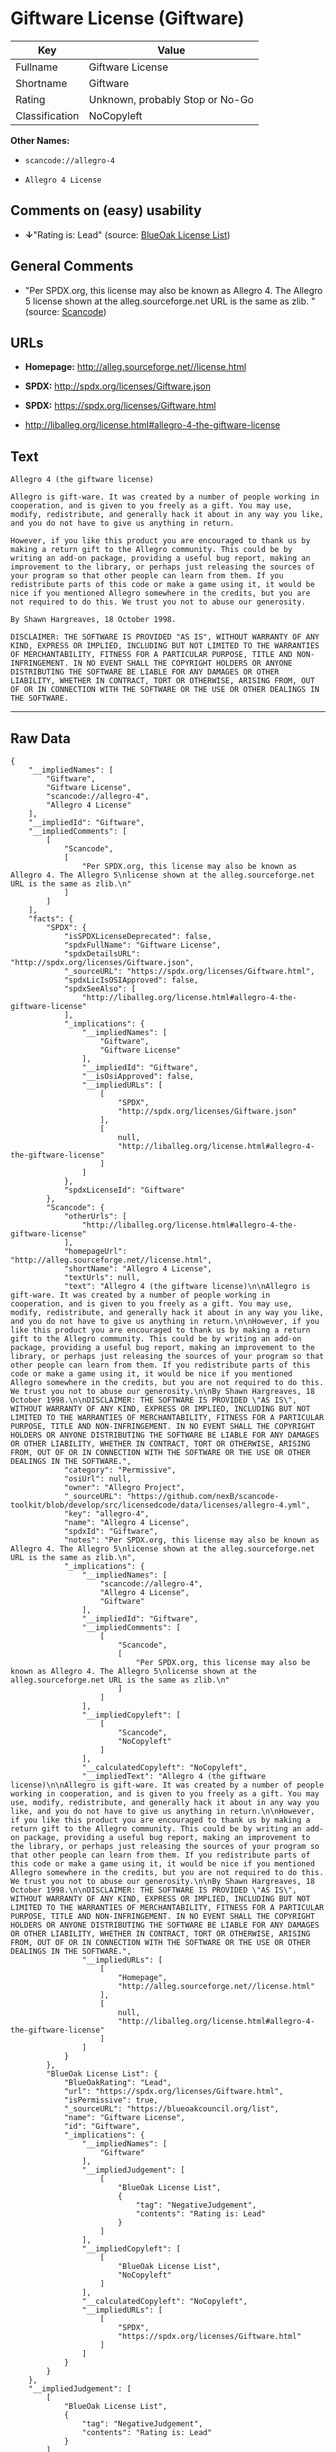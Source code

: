 * Giftware License (Giftware)

| Key              | Value                             |
|------------------+-----------------------------------|
| Fullname         | Giftware License                  |
| Shortname        | Giftware                          |
| Rating           | Unknown, probably Stop or No-Go   |
| Classification   | NoCopyleft                        |

*Other Names:*

- =scancode://allegro-4=

- =Allegro 4 License=

** Comments on (easy) usability

- *↓*"Rating is: Lead" (source:
  [[https://blueoakcouncil.org/list][BlueOak License List]])

** General Comments

- "Per SPDX.org, this license may also be known as Allegro 4. The
  Allegro 5 license shown at the alleg.sourceforge.net URL is the same
  as zlib. " (source:
  [[https://github.com/nexB/scancode-toolkit/blob/develop/src/licensedcode/data/licenses/allegro-4.yml][Scancode]])

** URLs

- *Homepage:* http://alleg.sourceforge.net//license.html

- *SPDX:* http://spdx.org/licenses/Giftware.json

- *SPDX:* https://spdx.org/licenses/Giftware.html

- http://liballeg.org/license.html#allegro-4-the-giftware-license

** Text

#+BEGIN_EXAMPLE
  Allegro 4 (the giftware license)

  Allegro is gift-ware. It was created by a number of people working in cooperation, and is given to you freely as a gift. You may use, modify, redistribute, and generally hack it about in any way you like, and you do not have to give us anything in return.

  However, if you like this product you are encouraged to thank us by making a return gift to the Allegro community. This could be by writing an add-on package, providing a useful bug report, making an improvement to the library, or perhaps just releasing the sources of your program so that other people can learn from them. If you redistribute parts of this code or make a game using it, it would be nice if you mentioned Allegro somewhere in the credits, but you are not required to do this. We trust you not to abuse our generosity.

  By Shawn Hargreaves, 18 October 1998.

  DISCLAIMER: THE SOFTWARE IS PROVIDED "AS IS", WITHOUT WARRANTY OF ANY KIND, EXPRESS OR IMPLIED, INCLUDING BUT NOT LIMITED TO THE WARRANTIES OF MERCHANTABILITY, FITNESS FOR A PARTICULAR PURPOSE, TITLE AND NON-INFRINGEMENT. IN NO EVENT SHALL THE COPYRIGHT HOLDERS OR ANYONE DISTRIBUTING THE SOFTWARE BE LIABLE FOR ANY DAMAGES OR OTHER LIABILITY, WHETHER IN CONTRACT, TORT OR OTHERWISE, ARISING FROM, OUT OF OR IN CONNECTION WITH THE SOFTWARE OR THE USE OR OTHER DEALINGS IN THE SOFTWARE.
#+END_EXAMPLE

--------------

** Raw Data

#+BEGIN_EXAMPLE
  {
      "__impliedNames": [
          "Giftware",
          "Giftware License",
          "scancode://allegro-4",
          "Allegro 4 License"
      ],
      "__impliedId": "Giftware",
      "__impliedComments": [
          [
              "Scancode",
              [
                  "Per SPDX.org, this license may also be known as Allegro 4. The Allegro 5\nlicense shown at the alleg.sourceforge.net URL is the same as zlib.\n"
              ]
          ]
      ],
      "facts": {
          "SPDX": {
              "isSPDXLicenseDeprecated": false,
              "spdxFullName": "Giftware License",
              "spdxDetailsURL": "http://spdx.org/licenses/Giftware.json",
              "_sourceURL": "https://spdx.org/licenses/Giftware.html",
              "spdxLicIsOSIApproved": false,
              "spdxSeeAlso": [
                  "http://liballeg.org/license.html#allegro-4-the-giftware-license"
              ],
              "_implications": {
                  "__impliedNames": [
                      "Giftware",
                      "Giftware License"
                  ],
                  "__impliedId": "Giftware",
                  "__isOsiApproved": false,
                  "__impliedURLs": [
                      [
                          "SPDX",
                          "http://spdx.org/licenses/Giftware.json"
                      ],
                      [
                          null,
                          "http://liballeg.org/license.html#allegro-4-the-giftware-license"
                      ]
                  ]
              },
              "spdxLicenseId": "Giftware"
          },
          "Scancode": {
              "otherUrls": [
                  "http://liballeg.org/license.html#allegro-4-the-giftware-license"
              ],
              "homepageUrl": "http://alleg.sourceforge.net//license.html",
              "shortName": "Allegro 4 License",
              "textUrls": null,
              "text": "Allegro 4 (the giftware license)\n\nAllegro is gift-ware. It was created by a number of people working in cooperation, and is given to you freely as a gift. You may use, modify, redistribute, and generally hack it about in any way you like, and you do not have to give us anything in return.\n\nHowever, if you like this product you are encouraged to thank us by making a return gift to the Allegro community. This could be by writing an add-on package, providing a useful bug report, making an improvement to the library, or perhaps just releasing the sources of your program so that other people can learn from them. If you redistribute parts of this code or make a game using it, it would be nice if you mentioned Allegro somewhere in the credits, but you are not required to do this. We trust you not to abuse our generosity.\n\nBy Shawn Hargreaves, 18 October 1998.\n\nDISCLAIMER: THE SOFTWARE IS PROVIDED \"AS IS\", WITHOUT WARRANTY OF ANY KIND, EXPRESS OR IMPLIED, INCLUDING BUT NOT LIMITED TO THE WARRANTIES OF MERCHANTABILITY, FITNESS FOR A PARTICULAR PURPOSE, TITLE AND NON-INFRINGEMENT. IN NO EVENT SHALL THE COPYRIGHT HOLDERS OR ANYONE DISTRIBUTING THE SOFTWARE BE LIABLE FOR ANY DAMAGES OR OTHER LIABILITY, WHETHER IN CONTRACT, TORT OR OTHERWISE, ARISING FROM, OUT OF OR IN CONNECTION WITH THE SOFTWARE OR THE USE OR OTHER DEALINGS IN THE SOFTWARE.",
              "category": "Permissive",
              "osiUrl": null,
              "owner": "Allegro Project",
              "_sourceURL": "https://github.com/nexB/scancode-toolkit/blob/develop/src/licensedcode/data/licenses/allegro-4.yml",
              "key": "allegro-4",
              "name": "Allegro 4 License",
              "spdxId": "Giftware",
              "notes": "Per SPDX.org, this license may also be known as Allegro 4. The Allegro 5\nlicense shown at the alleg.sourceforge.net URL is the same as zlib.\n",
              "_implications": {
                  "__impliedNames": [
                      "scancode://allegro-4",
                      "Allegro 4 License",
                      "Giftware"
                  ],
                  "__impliedId": "Giftware",
                  "__impliedComments": [
                      [
                          "Scancode",
                          [
                              "Per SPDX.org, this license may also be known as Allegro 4. The Allegro 5\nlicense shown at the alleg.sourceforge.net URL is the same as zlib.\n"
                          ]
                      ]
                  ],
                  "__impliedCopyleft": [
                      [
                          "Scancode",
                          "NoCopyleft"
                      ]
                  ],
                  "__calculatedCopyleft": "NoCopyleft",
                  "__impliedText": "Allegro 4 (the giftware license)\n\nAllegro is gift-ware. It was created by a number of people working in cooperation, and is given to you freely as a gift. You may use, modify, redistribute, and generally hack it about in any way you like, and you do not have to give us anything in return.\n\nHowever, if you like this product you are encouraged to thank us by making a return gift to the Allegro community. This could be by writing an add-on package, providing a useful bug report, making an improvement to the library, or perhaps just releasing the sources of your program so that other people can learn from them. If you redistribute parts of this code or make a game using it, it would be nice if you mentioned Allegro somewhere in the credits, but you are not required to do this. We trust you not to abuse our generosity.\n\nBy Shawn Hargreaves, 18 October 1998.\n\nDISCLAIMER: THE SOFTWARE IS PROVIDED \"AS IS\", WITHOUT WARRANTY OF ANY KIND, EXPRESS OR IMPLIED, INCLUDING BUT NOT LIMITED TO THE WARRANTIES OF MERCHANTABILITY, FITNESS FOR A PARTICULAR PURPOSE, TITLE AND NON-INFRINGEMENT. IN NO EVENT SHALL THE COPYRIGHT HOLDERS OR ANYONE DISTRIBUTING THE SOFTWARE BE LIABLE FOR ANY DAMAGES OR OTHER LIABILITY, WHETHER IN CONTRACT, TORT OR OTHERWISE, ARISING FROM, OUT OF OR IN CONNECTION WITH THE SOFTWARE OR THE USE OR OTHER DEALINGS IN THE SOFTWARE.",
                  "__impliedURLs": [
                      [
                          "Homepage",
                          "http://alleg.sourceforge.net//license.html"
                      ],
                      [
                          null,
                          "http://liballeg.org/license.html#allegro-4-the-giftware-license"
                      ]
                  ]
              }
          },
          "BlueOak License List": {
              "BlueOakRating": "Lead",
              "url": "https://spdx.org/licenses/Giftware.html",
              "isPermissive": true,
              "_sourceURL": "https://blueoakcouncil.org/list",
              "name": "Giftware License",
              "id": "Giftware",
              "_implications": {
                  "__impliedNames": [
                      "Giftware"
                  ],
                  "__impliedJudgement": [
                      [
                          "BlueOak License List",
                          {
                              "tag": "NegativeJudgement",
                              "contents": "Rating is: Lead"
                          }
                      ]
                  ],
                  "__impliedCopyleft": [
                      [
                          "BlueOak License List",
                          "NoCopyleft"
                      ]
                  ],
                  "__calculatedCopyleft": "NoCopyleft",
                  "__impliedURLs": [
                      [
                          "SPDX",
                          "https://spdx.org/licenses/Giftware.html"
                      ]
                  ]
              }
          }
      },
      "__impliedJudgement": [
          [
              "BlueOak License List",
              {
                  "tag": "NegativeJudgement",
                  "contents": "Rating is: Lead"
              }
          ]
      ],
      "__impliedCopyleft": [
          [
              "BlueOak License List",
              "NoCopyleft"
          ],
          [
              "Scancode",
              "NoCopyleft"
          ]
      ],
      "__calculatedCopyleft": "NoCopyleft",
      "__isOsiApproved": false,
      "__impliedText": "Allegro 4 (the giftware license)\n\nAllegro is gift-ware. It was created by a number of people working in cooperation, and is given to you freely as a gift. You may use, modify, redistribute, and generally hack it about in any way you like, and you do not have to give us anything in return.\n\nHowever, if you like this product you are encouraged to thank us by making a return gift to the Allegro community. This could be by writing an add-on package, providing a useful bug report, making an improvement to the library, or perhaps just releasing the sources of your program so that other people can learn from them. If you redistribute parts of this code or make a game using it, it would be nice if you mentioned Allegro somewhere in the credits, but you are not required to do this. We trust you not to abuse our generosity.\n\nBy Shawn Hargreaves, 18 October 1998.\n\nDISCLAIMER: THE SOFTWARE IS PROVIDED \"AS IS\", WITHOUT WARRANTY OF ANY KIND, EXPRESS OR IMPLIED, INCLUDING BUT NOT LIMITED TO THE WARRANTIES OF MERCHANTABILITY, FITNESS FOR A PARTICULAR PURPOSE, TITLE AND NON-INFRINGEMENT. IN NO EVENT SHALL THE COPYRIGHT HOLDERS OR ANYONE DISTRIBUTING THE SOFTWARE BE LIABLE FOR ANY DAMAGES OR OTHER LIABILITY, WHETHER IN CONTRACT, TORT OR OTHERWISE, ARISING FROM, OUT OF OR IN CONNECTION WITH THE SOFTWARE OR THE USE OR OTHER DEALINGS IN THE SOFTWARE.",
      "__impliedURLs": [
          [
              "SPDX",
              "http://spdx.org/licenses/Giftware.json"
          ],
          [
              null,
              "http://liballeg.org/license.html#allegro-4-the-giftware-license"
          ],
          [
              "SPDX",
              "https://spdx.org/licenses/Giftware.html"
          ],
          [
              "Homepage",
              "http://alleg.sourceforge.net//license.html"
          ]
      ]
  }
#+END_EXAMPLE

--------------

** Dot Cluster Graph

[[../dot/Giftware.svg]]
